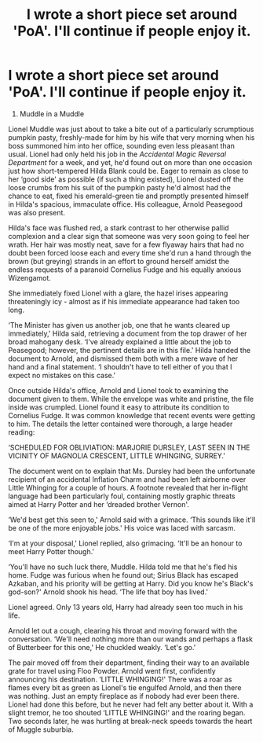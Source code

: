 #+TITLE: I wrote a short piece set around 'PoA'. I'll continue if people enjoy it.

* I wrote a short piece set around 'PoA'. I'll continue if people enjoy it.
:PROPERTIES:
:Score: 8
:DateUnix: 1598353247.0
:DateShort: 2020-Aug-25
:FlairText: Self-Promotion
:END:
1. Muddle in a Muddle

Lionel Muddle was just about to take a bite out of a particularly scrumptious pumpkin pasty, freshly-made for him by his wife that very morning when his boss summoned him into her office, sounding even less pleasant than usual. Lionel had only held his job in the /Accidental Magic Reversal Department/ for a week, and yet, he'd found out on more than one occasion just how short-tempered Hilda Blank could be. Eager to remain as close to her ‘good side' as possible (if such a thing existed), Lionel dusted off the loose crumbs from his suit of the pumpkin pasty he'd almost had the chance to eat, fixed his emerald-green tie and promptly presented himself in Hilda's spacious, immaculate office. His colleague, Arnold Peasegood was also present.

Hilda's face was flushed red, a stark contrast to her otherwise pallid complexion and a clear sign that someone was very soon going to feel her wrath. Her hair was mostly neat, save for a few flyaway hairs that had no doubt been forced loose each and every time she'd run a hand through the brown (but greying) strands in an effort to ground herself amidst the endless requests of a paranoid Cornelius Fudge and his equally anxious Wizengamot.

She immediately fixed Lionel with a glare, the hazel irises appearing threateningly icy - almost as if his immediate appearance had taken too long.

‘The Minister has given us another job, one that he wants cleared up immediately,' Hilda said, retrieving a document from the top drawer of her broad mahogany desk. ‘I've already explained a little about the job to Peasegood; however, the pertinent details are in this file.' Hilda handed the document to Arnold, and dismissed them both with a mere wave of her hand and a final statement. ‘I shouldn't have to tell either of you that I expect no mistakes on this case.'

Once outside Hilda's office, Arnold and Lionel took to examining the document given to them. While the envelope was white and pristine, the file inside was crumpled. Lionel found it easy to attribute its condition to Cornelius Fudge. It was common knowledge that recent events were getting to him. The details the letter contained were thorough, a large header reading:

‘SCHEDULED FOR OBLIVIATION: MARJORIE DURSLEY, LAST SEEN IN THE VICINITY OF MAGNOLIA CRESCENT, LITTLE WHINGING, SURREY.'

The document went on to explain that Ms. Dursley had been the unfortunate recipient of an accidental Inflation Charm and had been left airborne over Little Whinging for a couple of hours. A footnote revealed that her in-flight language had been particularly foul, containing mostly graphic threats aimed at Harry Potter and her ‘dreaded brother Vernon'.

‘We'd best get this seen to,' Arnold said with a grimace. ‘This sounds like it'll be one of the more enjoyable jobs.' His voice was laced with sarcasm.

‘I'm at your disposal,' Lionel replied, also grimacing. ‘It'll be an honour to meet Harry Potter though.'

‘You'll have no such luck there, Muddle. Hilda told me that he's fled his home. Fudge was furious when he found out; Sirius Black has escaped Azkaban, and his priority will be getting at Harry. Did you know he's Black's god-son?' Arnold shook his head. ‘The life that boy has lived.'

Lionel agreed. Only 13 years old, Harry had already seen too much in his life.

Arnold let out a cough, clearing his throat and moving forward with the conversation. ‘We'll need nothing more than our wands and perhaps a flask of Butterbeer for this one,' He chuckled weakly. ‘Let's go.'

The pair moved off from their department, finding their way to an available grate for travel using Floo Powder. Arnold went first, confidently announcing his destination. ‘LITTLE WHINGING!' There was a roar as flames every bit as green as Lionel's tie engulfed Arnold, and then there was nothing. Just an empty fireplace as if nobody had ever been there. Lionel had done this before, but he never had felt any better about it. With a slight tremor, he too shouted ‘LITTLE WHINGING!' and the roaring began. Two seconds later, he was hurtling at break-neck speeds towards the heart of Muggle suburbia.


